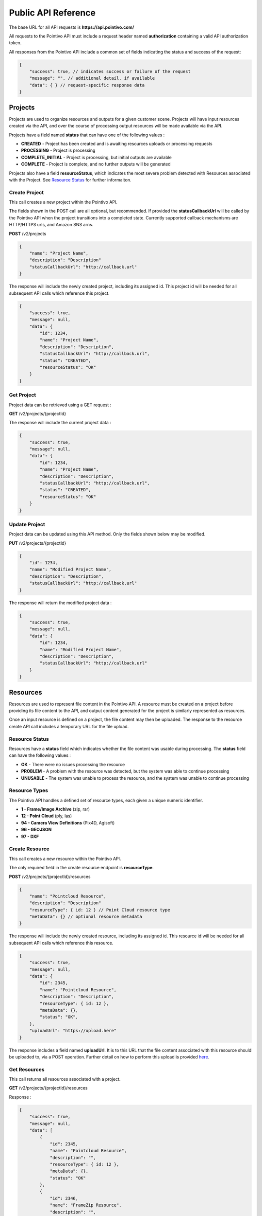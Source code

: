


Public API Reference
========================================

The base URL for all API requests is **https://api.pointivo.com/**

All requests to the Pointivo API must include a request header named **authorization** containing a valid API authorization token.

All responses from the Pointivo API include a common set of fields indicating the status and success of the request:

.. code-block:: javascript

    {
        "success": true, // indicates success or failure of the request
        "message": "", // additional detail, if available
        "data": { } // request-specific response data
    }



=================
Projects
=================

Projects are used to organize resources and outputs for a given customer scene.   Projects will have input resources created via the API, and over the course of processing output resources will be made available via the API.

Projects have a field named **status** that can have one of the following values :

* **CREATED** - Project has been created and is awaiting resources uploads or processing requests
* **PROCESSING** - Project is processing
* **COMPLETE_INITIAL** - Project is processing, but initial outputs are available
* **COMPLETE** - Project is complete, and no further outputs will be generated

Projects also have a field **resourceStatus**, which indicates the most severe problem detected with Resources associated with the Project.   See `Resource Status`_ for further informaiton.

--------------
Create Project
--------------

This call creates a new project within the Pointivo API.

The fields shown in the POST call are all optional, but recommended.   If provided the **statusCallbackUrl** will be called by the Pointivo API when the project transitions into a completed state.   Currently supported callback mechanisms are HTTP/HTTPS urls, and Amazon SNS arns.

**POST** /v2/projects

.. code-block:: javascript

    {
        "name": "Project Name",
        "description": "Description"
        "statusCallbackUrl": "http://callback.url"
    }

The response will include the newly created project, including its assigned id.  This project id will be needed for all subsequent API calls which reference this project.

.. code-block:: javascript

    {
        "success": true,
        "message": null,
        "data": {
            "id": 1234,
            "name": "Project Name",
            "description": "Description",
            "statusCallbackUrl": "http://callback.url",
            "status": "CREATED",
            "resourceStatus": "OK"
        }
    }

.. _getprojectlabel:

--------------
Get Project
--------------

Project data can be retrieved using a GET request :

**GET** /v2/projects/{projectId}

The response will include the current project data :

.. code-block:: javascript

    {
        "success": true,
        "message": null,
        "data": {
            "id": 1234,
            "name": "Project Name",
            "description": "Description",
            "statusCallbackUrl": "http://callback.url",
            "status": "CREATED",
            "resourceStatus": "OK"
        }
    }


--------------
Update Project
--------------

Project data can be updated using this API method.    Only the fields shown below may be modified.

**PUT** /v2/projects/{projectId}

.. code-block:: javascript

    {
        "id": 1234,
        "name": "Modified Project Name",
        "description": "Description",
        "statusCallbackUrl": "http://callback.url"
    }

The response will return the modified project data :

.. code-block:: javascript

    {
        "success": true,
        "message": null,
        "data": {
            "id": 1234,
            "name": "Modified Project Name",
            "description": "Description",
            "statusCallbackUrl": "http://callback.url"
        }
    }




=================
Resources
=================

Resources are used to represent file content in the Pointivo API.    A resource must be created on a project before providing its file content to the API, and output content generated for the project is similarly represented as resources.

Once an input resource is defined on a project, the file content may then be uploaded.    The response to the resource create API call includes a temporary URL for the file upload.

-----------------
Resource Status
-----------------

Resources have a **status** field which indicates whether the file content was usable during processing.   The **status** field can have the following values :

* **OK** - There were no issues processing the resource
* **PROBLEM** - A problem with the resource was detected, but the system was able to continue processing
* **UNUSABLE** - The system was unable to process the resource, and the system was unable to continue processing

-----------------
Resource Types
-----------------

The Pointivo API handles a defined set of resource types, each given a unique numeric identifier.

* **1  - Frame/Image Archive** (zip, rar)
* **12 - Point Cloud** (ply, las)
* **94 - Camera View Definitions** (Pix4D, Agisoft)
* **96 - GEOJSON**
* **97 - DXF**

-----------------
Create Resource
-----------------

This call creates a new resource within the Pointivo API.

The only required field in the create resource endpoint is **resourceType**.

**POST** /v2/projects/{projectId}/resources

.. code-block:: javascript

    {
        "name": "Pointcloud Resource",
        "description": "Description"
        "resourceType": { id: 12 } // Point Cloud resource type
        "metaData": {} // optional resource metadata
    }

The response will include the newly created resource, including its assigned id.  This resource id will be needed for all subsequent API calls which reference this resource.

.. code-block:: javascript

    {
        "success": true,
        "message": null,
        "data": {
            "id": 2345,
            "name": "Pointcloud Resource",
            "description": "Description",
            "resourceType": { id: 12 },
            "metaData": {},
            "status": "OK",
        },
        "uploadUrl": "https://upload.here"
    }

The response includes a field named **uploadUrl**.   It is to this URL that the file content associated with this resource should be uploaded to, via a POST operation.  Further detail on how to perform this upload is provided `here <http://docs.aws.amazon.com/AmazonS3/latest/dev/PresignedUrlUploadObject.html>`_.

-----------------
Get Resources
-----------------

This call returns all resources associated with a project.


**GET** /v2/projects/{projectId}/resources

Response :

.. code-block:: javascript

    {
        "success": true,
        "message": null,
        "data": [
            {
                "id": 2345,
                "name": "Pointcloud Resource",
                "description": "",
                "resourceType": { id: 12 },
                "metaData": {},
                "status": "OK"
            },
            {
                "id": 2346,
                "name": "FrameZip Resource",
                "description": "",
                "resourceType": { id: 1 },
                "metaData": {},
                "status": "OK"
            }
        ]
    }

The response includes a field named **uploadUrl**.   It is to this URL that the file content associated with this resource should be uploaded to, via a POST operation.  Further detail on how to perform this upload is provided `here <http://docs.aws.amazon.com/AmazonS3/latest/dev/PresignedUrlUploadObject.html>`_.


====================
Wireframe Generation
====================

The Pointivo API supports automatic wireframe detection for structures in point clouds.   Wireframe detection requires that a project have three input resources created and uploaded :

* **1 - Frame/Image Archive** (zip, rar)
* **12 - Point Cloud** (ply, las)
* **94 - Camera View Definitions** (Pix4D, Agisoft)


The wireframe detection request must include the resource ids for all three resources.

**POST** /v2/projects/{projectId}/wireframe

.. code-block:: javascript

    {
        "frameZipResourceId": 1001,
        "pointCloudResourceId": 1002,
        "cameraViewResourceId": 1003
    }

Once submitted, processing will begin immediately.   Project status can be obtained by querying the `Get Project`_ API endpoint.




=================
Callbacks
=================

If a callback is defined for a project, the callback will be invoked once the project reaches a state of **COMPLETED_INITIAL** or **COMPLETED**.   The callback body includes the current project data and a list of resources available for the project :

.. code-block:: javascript

    {
      "project": {
        "id": 5847,
        "name": "Project Name",
        "description": "Project Description",
        "statusCallbackUrl": "https://callback.url",
        "resourceStatus": "OK",
        "status": "COMPLETE_INITIAL"
      },
      "resources": [
        {
          "id": 27071,
          "name": "GEOJSON",
          "description": "",
          "size": 32438,
          "resourceType": {
            "id": 96,
            "name": "GEOJSON"
          },
          "metaData": {},
          "downloadUrl": "https://resource.download.url",
          "status": "OK"
        }
      ]
    }
